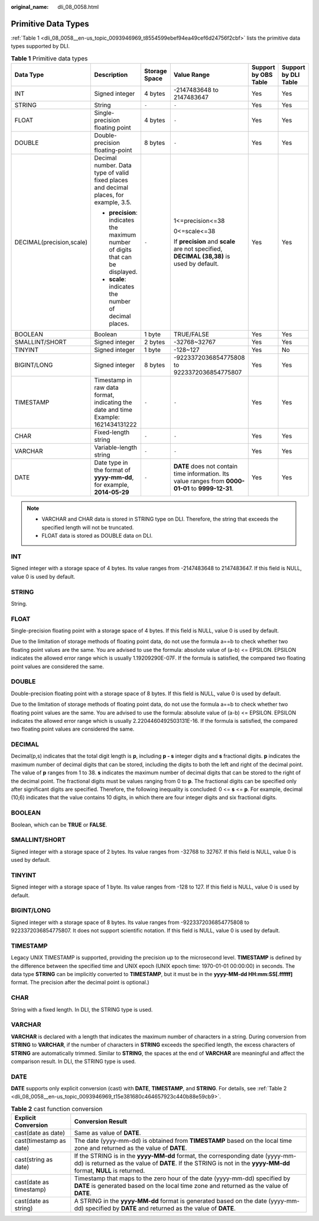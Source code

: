 :original_name: dli_08_0058.html

.. _dli_08_0058:

Primitive Data Types
====================

:ref:`Table 1 <dli_08_0058__en-us_topic_0093946969_t8554599ebef94ea49cef6d24756f2cbf>` lists the primitive data types supported by DLI.

.. _dli_08_0058__en-us_topic_0093946969_t8554599ebef94ea49cef6d24756f2cbf:

.. table:: **Table 1** Primitive data types

   +--------------------------+---------------------------------------------------------------------------------------+---------------+-----------------------------------------------------------------------------------------------------+----------------------+----------------------+
   | Data Type                | Description                                                                           | Storage Space | Value Range                                                                                         | Support by OBS Table | Support by DLI Table |
   +==========================+=======================================================================================+===============+=====================================================================================================+======================+======================+
   | INT                      | Signed integer                                                                        | 4 bytes       | -2147483648 to 2147483647                                                                           | Yes                  | Yes                  |
   +--------------------------+---------------------------------------------------------------------------------------+---------------+-----------------------------------------------------------------------------------------------------+----------------------+----------------------+
   | STRING                   | String                                                                                | ``-``         | ``-``                                                                                               | Yes                  | Yes                  |
   +--------------------------+---------------------------------------------------------------------------------------+---------------+-----------------------------------------------------------------------------------------------------+----------------------+----------------------+
   | FLOAT                    | Single-precision floating point                                                       | 4 bytes       | ``-``                                                                                               | Yes                  | Yes                  |
   +--------------------------+---------------------------------------------------------------------------------------+---------------+-----------------------------------------------------------------------------------------------------+----------------------+----------------------+
   | DOUBLE                   | Double-precision floating-point                                                       | 8 bytes       | ``-``                                                                                               | Yes                  | Yes                  |
   +--------------------------+---------------------------------------------------------------------------------------+---------------+-----------------------------------------------------------------------------------------------------+----------------------+----------------------+
   | DECIMAL(precision,scale) | Decimal number. Data type of valid fixed places and decimal places, for example, 3.5. | ``-``         | 1<=precision<=38                                                                                    | Yes                  | Yes                  |
   |                          |                                                                                       |               |                                                                                                     |                      |                      |
   |                          | -  **precision**: indicates the maximum number of digits that can be displayed.       |               | 0<=scale<=38                                                                                        |                      |                      |
   |                          | -  **scale**: indicates the number of decimal places.                                 |               |                                                                                                     |                      |                      |
   |                          |                                                                                       |               | If **precision** and **scale** are not specified, **DECIMAL (38,38)** is used by default.           |                      |                      |
   +--------------------------+---------------------------------------------------------------------------------------+---------------+-----------------------------------------------------------------------------------------------------+----------------------+----------------------+
   | BOOLEAN                  | Boolean                                                                               | 1 byte        | TRUE/FALSE                                                                                          | Yes                  | Yes                  |
   +--------------------------+---------------------------------------------------------------------------------------+---------------+-----------------------------------------------------------------------------------------------------+----------------------+----------------------+
   | SMALLINT/SHORT           | Signed integer                                                                        | 2 bytes       | -32768~32767                                                                                        | Yes                  | Yes                  |
   +--------------------------+---------------------------------------------------------------------------------------+---------------+-----------------------------------------------------------------------------------------------------+----------------------+----------------------+
   | TINYINT                  | Signed integer                                                                        | 1 byte        | -128~127                                                                                            | Yes                  | No                   |
   +--------------------------+---------------------------------------------------------------------------------------+---------------+-----------------------------------------------------------------------------------------------------+----------------------+----------------------+
   | BIGINT/LONG              | Signed integer                                                                        | 8 bytes       | -9223372036854775808 to 9223372036854775807                                                         | Yes                  | Yes                  |
   +--------------------------+---------------------------------------------------------------------------------------+---------------+-----------------------------------------------------------------------------------------------------+----------------------+----------------------+
   | TIMESTAMP                | Timestamp in raw data format, indicating the date and time Example: 1621434131222     | ``-``         | ``-``                                                                                               | Yes                  | Yes                  |
   +--------------------------+---------------------------------------------------------------------------------------+---------------+-----------------------------------------------------------------------------------------------------+----------------------+----------------------+
   | CHAR                     | Fixed-length string                                                                   | ``-``         | ``-``                                                                                               | Yes                  | Yes                  |
   +--------------------------+---------------------------------------------------------------------------------------+---------------+-----------------------------------------------------------------------------------------------------+----------------------+----------------------+
   | VARCHAR                  | Variable-length string                                                                | ``-``         | ``-``                                                                                               | Yes                  | Yes                  |
   +--------------------------+---------------------------------------------------------------------------------------+---------------+-----------------------------------------------------------------------------------------------------+----------------------+----------------------+
   | DATE                     | Date type in the format of **yyyy-mm-dd**, for example, **2014-05-29**                | ``-``         | **DATE** does not contain time information. Its value ranges from **0000-01-01** to **9999-12-31**. | Yes                  | Yes                  |
   +--------------------------+---------------------------------------------------------------------------------------+---------------+-----------------------------------------------------------------------------------------------------+----------------------+----------------------+

.. note::

   -  VARCHAR and CHAR data is stored in STRING type on DLI. Therefore, the string that exceeds the specified length will not be truncated.
   -  FLOAT data is stored as DOUBLE data on DLI.

INT
---

Signed integer with a storage space of 4 bytes. Its value ranges from -2147483648 to 2147483647. If this field is NULL, value 0 is used by default.

STRING
------

String.

FLOAT
-----

Single-precision floating point with a storage space of 4 bytes. If this field is NULL, value 0 is used by default.

Due to the limitation of storage methods of floating point data, do not use the formula a==b to check whether two floating point values are the same. You are advised to use the formula: absolute value of (a-b) <= EPSILON. EPSILON indicates the allowed error range which is usually 1.19209290E-07F. If the formula is satisfied, the compared two floating point values are considered the same.

DOUBLE
------

Double-precision floating point with a storage space of 8 bytes. If this field is NULL, value 0 is used by default.

Due to the limitation of storage methods of floating point data, do not use the formula a==b to check whether two floating point values are the same. You are advised to use the formula: absolute value of (a-b) <= EPSILON. EPSILON indicates the allowed error range which is usually 2.2204460492503131E-16. If the formula is satisfied, the compared two floating point values are considered the same.

DECIMAL
-------

Decimal(p,s) indicates that the total digit length is **p**, including **p - s** integer digits and **s** fractional digits. **p** indicates the maximum number of decimal digits that can be stored, including the digits to both the left and right of the decimal point. The value of **p** ranges from 1 to 38. **s** indicates the maximum number of decimal digits that can be stored to the right of the decimal point. The fractional digits must be values ranging from 0 to **p**. The fractional digits can be specified only after significant digits are specified. Therefore, the following inequality is concluded: 0 <= **s** <= **p**. For example, decimal (10,6) indicates that the value contains 10 digits, in which there are four integer digits and six fractional digits.

BOOLEAN
-------

Boolean, which can be **TRUE** or **FALSE**.

SMALLINT/SHORT
--------------

Signed integer with a storage space of 2 bytes. Its value ranges from -32768 to 32767. If this field is NULL, value 0 is used by default.

TINYINT
-------

Signed integer with a storage space of 1 byte. Its value ranges from -128 to 127. If this field is NULL, value 0 is used by default.

BIGINT/LONG
-----------

Signed integer with a storage space of 8 bytes. Its value ranges from -9223372036854775808 to 9223372036854775807. It does not support scientific notation. If this field is NULL, value 0 is used by default.

TIMESTAMP
---------

Legacy UNIX TIMESTAMP is supported, providing the precision up to the microsecond level. **TIMESTAMP** is defined by the difference between the specified time and UNIX epoch (UNIX epoch time: 1970-01-01 00:00:00) in seconds. The data type **STRING** can be implicitly converted to **TIMESTAMP**, but it must be in the **yyyy-MM-dd HH:mm:SS[.ffffff]** format. The precision after the decimal point is optional.)

CHAR
----

String with a fixed length. In DLI, the STRING type is used.

VARCHAR
-------

**VARCHAR** is declared with a length that indicates the maximum number of characters in a string. During conversion from **STRING** to **VARCHAR**, if the number of characters in **STRING** exceeds the specified length, the excess characters of **STRING** are automatically trimmed. Similar to **STRING**, the spaces at the end of **VARCHAR** are meaningful and affect the comparison result. In DLI, the STRING type is used.

DATE
----

**DATE** supports only explicit conversion (cast) with **DATE**, **TIMESTAMP**, and **STRING**. For details, see :ref:`Table 2 <dli_08_0058__en-us_topic_0093946969_t15e381680c464657923c440b88e59cb9>`.

.. _dli_08_0058__en-us_topic_0093946969_t15e381680c464657923c440b88e59cb9:

.. table:: **Table 2** cast function conversion

   +-------------------------+---------------------------------------------------------------------------------------------------------------------------------------------------------------------------------------------------+
   | Explicit Conversion     | Conversion Result                                                                                                                                                                                 |
   +=========================+===================================================================================================================================================================================================+
   | cast(date as date)      | Same as value of **DATE**.                                                                                                                                                                        |
   +-------------------------+---------------------------------------------------------------------------------------------------------------------------------------------------------------------------------------------------+
   | cast(timestamp as date) | The date (yyyy-mm-dd) is obtained from **TIMESTAMP** based on the local time zone and returned as the value of **DATE**.                                                                          |
   +-------------------------+---------------------------------------------------------------------------------------------------------------------------------------------------------------------------------------------------+
   | cast(string as date)    | If the STRING is in the **yyyy-MM-dd** format, the corresponding date (yyyy-mm-dd) is returned as the value of **DATE**. If the STRING is not in the **yyyy-MM-dd** format, **NULL** is returned. |
   +-------------------------+---------------------------------------------------------------------------------------------------------------------------------------------------------------------------------------------------+
   | cast(date as timestamp) | Timestamp that maps to the zero hour of the date (yyyy-mm-dd) specified by **DATE** is generated based on the local time zone and returned as the value of **DATE**.                              |
   +-------------------------+---------------------------------------------------------------------------------------------------------------------------------------------------------------------------------------------------+
   | cast(date as string)    | A STRING in the **yyyy-MM-dd** format is generated based on the date (yyyy-mm-dd) specified by **DATE** and returned as the value of **DATE**.                                                    |
   +-------------------------+---------------------------------------------------------------------------------------------------------------------------------------------------------------------------------------------------+
